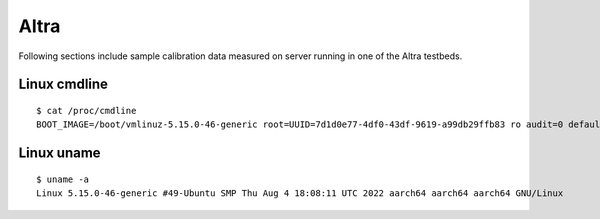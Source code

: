 Altra
~~~~~

Following sections include sample calibration data measured on server running in
one of the Altra testbeds.


Linux cmdline
^^^^^^^^^^^^^

::

  $ cat /proc/cmdline
  BOOT_IMAGE=/boot/vmlinuz-5.15.0-46-generic root=UUID=7d1d0e77-4df0-43df-9619-a99db29ffb83 ro audit=0 default_hugepagesz=2M hugepagesz=1G hugepages=32 hugepagesz=2M hugepages=32768 iommu.passthrough=1 isolcpus=1-10,29-38 nmi_watchdog=0 nohz_full=1-10,29-38 nosoftlockup processor.max_cstate=1 rcu_nocbs=1-10,29-38 console=ttyAMA0,115200n8 quiet

Linux uname
^^^^^^^^^^^

::

  $ uname -a
  Linux 5.15.0-46-generic #49-Ubuntu SMP Thu Aug 4 18:08:11 UTC 2022 aarch64 aarch64 aarch64 GNU/Linux
